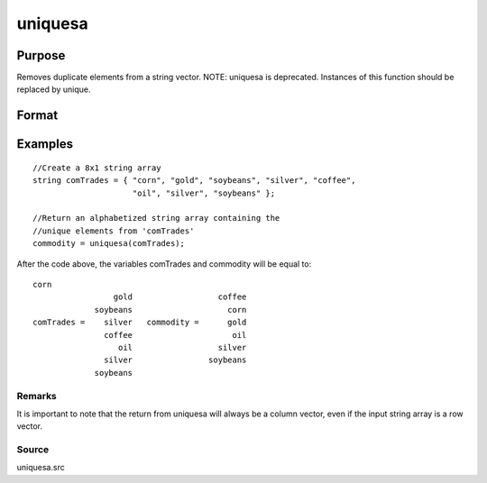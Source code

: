 
uniquesa
==============================================

Purpose
----------------
Removes duplicate elements from a string vector. NOTE: uniquesa is deprecated. Instances of this function should be replaced by unique.

Format
----------------
.. function:: uniquesa(sv)

    :param sv: Nx1 or 1xN string vector.
    :type sv: TODO

    :returns: y (*TODO*), sorted Mx1 string vector containing all unique
        elements found in  sv.

Examples
----------------

::

    //Create a 8x1 string array
    string comTrades = { "corn", "gold", "soybeans", "silver", "coffee",
                         "oil", "silver", "soybeans" };
    
    //Return an alphabetized string array containing the
    //unique elements from 'comTrades'
    commodity = uniquesa(comTrades);

After the code above, the variables comTrades and commodity will be equal to:

::

    corn
                     gold                  coffee
                 soybeans                    corn
    comTrades =    silver   commodity =      gold
                   coffee                     oil
                      oil                  silver
                   silver                soybeans
                 soybeans

Remarks
+++++++

It is important to note that the return from uniquesa will always be a
column vector, even if the input string array is a row vector.

Source
++++++

uniquesa.src

.. seealso:: Functions :func:`unique`, :func:`uniqindxsa`, :func:`uniqindx`
